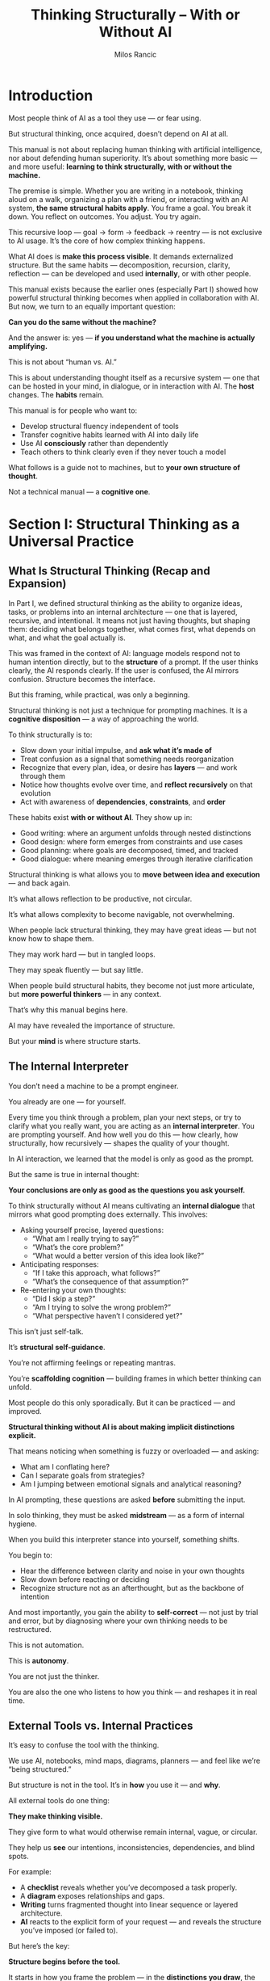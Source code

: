 #+TITLE: Thinking Structurally – With or Without AI
#+AUTHOR: Milos Rancic
#+OPTIONS: toc:nil
* Introduction
Most people think of AI as a tool they use — or fear using.  

But structural thinking, once acquired, doesn’t depend on AI at all.

This manual is not about replacing human thinking with artificial
intelligence, nor about defending human superiority. It’s about
something more basic — and more useful: *learning to think
structurally, with or without the machine.*

The premise is simple. Whether you are writing in a notebook, thinking
aloud on a walk, organizing a plan with a friend, or interacting with
an AI system, *the same structural habits apply*. You frame a
goal. You break it down. You reflect on outcomes. You adjust. You try
again.

This recursive loop — goal → form → feedback → reentry — is not
exclusive to AI usage. It’s the core of how complex thinking happens.

What AI does is *make this process visible*. It demands externalized
structure. But the same habits — decomposition, recursion, clarity,
reflection — can be developed and used *internally*, or with other
people.

This manual exists because the earlier ones (especially Part I) showed
how powerful structural thinking becomes when applied in collaboration
with AI. But now, we turn to an equally important question:

**Can you do the same without the machine?**

And the answer is: yes — *if you understand what the machine is
actually amplifying.*

This is not about “human vs. AI.”  

This is about understanding thought itself as a recursive system — one
that can be hosted in your mind, in dialogue, or in interaction with
AI. The *host* changes. The *habits* remain.

This manual is for people who want to:

- Develop structural fluency independent of tools
- Transfer cognitive habits learned with AI into daily life
- Use AI *consciously* rather than dependently
- Teach others to think clearly even if they never touch a model

What follows is a guide not to machines, but to *your own structure of
thought*.

Not a technical manual — a *cognitive one*.
* Section I: Structural Thinking as a Universal Practice
** What Is Structural Thinking (Recap and Expansion)
In Part I, we defined structural thinking as the ability to organize
ideas, tasks, or problems into an internal architecture — one that is
layered, recursive, and intentional. It means not just having
thoughts, but shaping them: deciding what belongs together, what comes
first, what depends on what, and what the goal actually is.

This was framed in the context of AI: language models respond not to
human intention directly, but to the *structure* of a prompt. If the
user thinks clearly, the AI responds clearly. If the user is confused,
the AI mirrors confusion. Structure becomes the interface.

But this framing, while practical, was only a beginning.

Structural thinking is not just a technique for prompting machines.  
It is a *cognitive disposition* — a way of approaching the world.

To think structurally is to:

- Slow down your initial impulse, and *ask what it’s made of*
- Treat confusion as a signal that something needs reorganization
- Recognize that every plan, idea, or desire has *layers* — and work through them
- Notice how thoughts evolve over time, and *reflect recursively* on that evolution
- Act with awareness of *dependencies*, *constraints*, and *order*

These habits exist *with or without AI*. They show up in:

- Good writing: where an argument unfolds through nested distinctions
- Good design: where form emerges from constraints and use cases
- Good planning: where goals are decomposed, timed, and tracked
- Good dialogue: where meaning emerges through iterative clarification

Structural thinking is what allows you to *move between idea and
execution* — and back again.

It’s what allows reflection to be productive, not circular.

It’s what allows complexity to become navigable, not overwhelming.

When people lack structural thinking, they may have great ideas — but
not know how to shape them.

They may work hard — but in tangled loops.  

They may speak fluently — but say little.

When people build structural habits, they become not just more
articulate, but *more powerful thinkers* — in any context.

That’s why this manual begins here.  

AI may have revealed the importance of structure.  

But your *mind* is where structure starts.
** The Internal Interpreter
You don’t need a machine to be a prompt engineer.  

You already are one — for yourself.

Every time you think through a problem, plan your next steps, or try
to clarify what you really want, you are acting as an *internal
interpreter*. You are prompting yourself. And how well you do this —
how clearly, how structurally, how recursively — shapes the quality of
your thought.

In AI interaction, we learned that the model is only as good as the prompt.  

But the same is true in internal thought:  

**Your conclusions are only as good as the questions you ask yourself.**

To think structurally without AI means cultivating an *internal
dialogue* that mirrors what good prompting does externally. This
involves:

- Asking yourself precise, layered questions:  
  - “What am I really trying to say?”  
  - “What’s the core problem?”  
  - “What would a better version of this idea look like?”

- Anticipating responses:  
  - “If I take this approach, what follows?”  
  - “What’s the consequence of that assumption?”

- Re-entering your own thoughts:  
  - “Did I skip a step?”  
  - “Am I trying to solve the wrong problem?”  
  - “What perspective haven’t I considered yet?”

This isn’t just self-talk.  

It’s *structural self-guidance*.  

You’re not affirming feelings or repeating mantras.  

You’re *scaffolding cognition* — building frames in which better thinking can unfold.

Most people do this only sporadically. But it can be practiced — and improved.

**Structural thinking without AI is about making implicit distinctions
explicit.**

That means noticing when something is fuzzy or overloaded — and asking:  
- What am I conflating here?  
- Can I separate goals from strategies?  
- Am I jumping between emotional signals and analytical reasoning?

In AI prompting, these questions are asked *before* submitting the input.  

In solo thinking, they must be asked *midstream* — as a form of
internal hygiene.

When you build this interpreter stance into yourself, something shifts.

You begin to:
- Hear the difference between clarity and noise in your own thoughts
- Slow down before reacting or deciding
- Recognize structure not as an afterthought, but as the backbone of intention

And most importantly, you gain the ability to *self-correct* — not
just by trial and error, but by diagnosing where your own thinking
needs to be restructured.

This is not automation.  

This is *autonomy*.

You are not just the thinker.  

You are also the one who listens to how you think — and reshapes it in
real time.
** External Tools vs. Internal Practices
It’s easy to confuse the tool with the thinking.  

We use AI, notebooks, mind maps, diagrams, planners — and feel like
we’re “being structured.”

But structure is not in the tool. It’s in *how* you use it — and *why*.

All external tools do one thing:  

**They make thinking visible.**  

They give form to what would otherwise remain internal, vague, or circular.  

They help us *see* our intentions, inconsistencies, dependencies, and blind spots.

For example:
- A **checklist** reveals whether you’ve decomposed a task properly.
- A **diagram** exposes relationships and gaps.
- **Writing** turns fragmented thought into linear sequence or layered architecture.
- **AI** reacts to the explicit form of your request — and reveals the
  structure you’ve imposed (or failed to).

But here’s the key:

**Structure begins before the tool.**  

It starts in how you frame the problem — in the *distinctions you
draw*, the *questions you ask*, and the *path you imagine*.

If you write a vague prompt, you get vague AI output.  

If you sketch a confused diagram, the confusion stays.  

If you start a checklist without knowing what success looks like, it won’t help.

In other words, tools cannot fix unstructured thinking.  

They *amplify* whatever you bring.

That’s why structural thinking is an *internal practice first*. It means:

- Learning to pause before acting — and ask what the structure *should
  be*
- Becoming aware of your own default patterns: Do you tend to skip
  steps? Collapse distinctions? Overcomplicate?
- Developing habits of framing, sequencing, and layering — even when
  no tool is present

This is especially important when working without AI.

When there’s no model to respond, reflect, or push back, your *inner
structure* becomes your only scaffold. The framing has to come from
you.

So: use tools. But don’t depend on them.  

See them as mirrors — not as minds.

The real structure is in how you think *before* you externalize.

If you want to think better — start there.
* Section II: Mirrored Practices – With and Without AI
** The Structural Loop: Request → Response → Reflection → Re-entry
Whether you’re working with an AI assistant or thinking alone,
structural thought follows a pattern — a recursive cycle:

**Request → Response → Reflection → Re-entry**

This is the *structural loop*. It’s how complex thought develops over time.

With AI, this loop is visible:
- You type a prompt (*request*)
- The model replies (*response*)
- You assess what’s missing, wrong, or promising (*reflection*)
- You rewrite, narrow, or shift the focus (*re-entry*)

The loop continues until you converge on clarity, insight, or resolution.

But here’s the deeper point:  
**You can enact the same loop without AI.**  
It simply requires *internalizing* the structure.

Here’s how:
*** Request (Framing the Thought)
- What is the real question I need to ask?
- What am I trying to understand, decide, or explore?
- What’s the first breakdown of the problem?

This could be a sentence in a notebook, or even a silent prompt to yourself.
*** Response (Generating Thought)
- Write or say your initial answer
- Allow the idea to unfold, without perfecting it yet
- Let the thought *surface*, even if it’s partial

Don’t wait for perfect structure — this is exploratory output.
*** Reflection (Meta-Processing)
- What’s missing here?
- Did I answer my own question?
- What assumptions am I making?
- What part feels vague or rushed?

You can highlight, annotate, or just pause and think: “What am I really doing here?”
*** Re-entry (Refinement)
- Ask a new or refined question
- Shift your angle of approach
- Zoom in on a sub-part
- Test a contradiction or alternative

This cycle can repeat — sometimes quickly, sometimes over days.
*** Tools for Practicing the Loop Without AI
- **Journaling**  
  Write a question to yourself each morning. Answer it.  
  Return the next day and comment on your answer. Ask a better version.

- **Outlining**  
  Start with a rough structure of a plan or idea. Then revisit it with one reflection question per item:  
  “Why is this here?” “What depends on it?” “Is there a simpler form?”

- **Peer Conversations**  
  Use a friend or colleague as a sounding board. Treat their questions as external reflections, and use your replies as re-entries.

- **Role-Switching**  
  Pretend you’re two people: a planner and a skeptic. Alternate roles.  
  The planner writes a plan; the skeptic critiques it. Then re-enter with synthesis.
*** Exercises
1. **Three-Pass Notebook**
   - Page 1: Write a big question you’re facing.
   - Page 2: Answer it in one sitting (no editing).
   - Page 3 (later that day or next morning): Reflect on your
     answer. What was solid? What was vague? What was missing?
2. **Self-Dialogue Stack**
   - Column 1: You ask a question.
   - Column 2: You answer it.
   - Column 3: You reflect on your answer.
   - Column 4: You revise or reframe the original question.
3. **Structure Walk**
   - Take a walk while thinking through a problem.
   - Narrate your own structural loop aloud or in your head.
   - Each block or stoplight: move to the next phase in the loop.

These are not hacks or journaling techniques.  

They are ways to *enact recursion internally*.  

You are becoming your own feedback loop.

With practice, the structural loop becomes a habit — a way of thinking
in *recursive motion*, even when no one — and no thing — is answering
you back.
** Prompting vs. Planning
When working with AI, we think in **prompts**.  

When working without AI, we think in **plans**.

At first glance, they seem different:
- A **prompt** is a question or command to a machine
- A **plan** is a structured approach to achieving a goal

But structurally, they follow the same logic.

With AI, the cycle looks like:

**prompt → output → refine**

Without AI, the cycle becomes:

**plan → act → reflect → adjust**

Both are built on the same principle:

**serializing thought into discrete, traceable actions**

Let’s break this down.
*** Prompting (With AI)
- You encode your intent into a specific input
- The model gives an output based on what was *explicitly stated*
- You then refine the prompt based on the outcome

This requires:
- Clarity in framing
- Awareness of scope
- Recursive refinement based on feedback
*** Planning (Without AI)
- You outline steps toward a goal
- You execute those steps
- You assess what worked and what didn’t
- You update the plan

This requires:
- Initial structuring
- Distinction between intention and execution
- Willingness to re-enter and reshape the structure

Both processes are:
- **Serial**: One step leads to the next — it’s not simultaneous
- **Reflective**: Each round feeds back into the next
- **Externalizing**: Whether as text, schedule, or map, you *externalize* intent
- **Recursive**: The whole improves by iterating the parts
*** Why This Matters
People often rely on AI because it forces this structure.  

But the same practice — serialize, reflect, revise — can be done
internally or with minimal scaffolding.

Good thinkers already do this when they:
- Break down tasks into to-do lists
- Draft and redraft an argument
- Pause during execution to adjust direction
- Compare outcome to intention and update their plan

In both prompting and planning, the central habit is:
**Don’t think in lumps. Think in moves.**

Each move (a sentence, a step, a line of code) becomes:
- Visible
- Reflectable
- Replaceable

This is the secret behind both prompting and planning:  
You don’t need to get it right the first time.  
You just need to make your thinking *traceable* — so it can be iterated.

Whether with a language model or a life decision, the logic is the same:

Make the structure explicit → observe what happens → adjust with intention.
** Debugging AI vs. Debugging Yourself
When working with AI, we quickly learn to *debug* our prompts.  

The model’s response might be too vague, too literal, contradictory,
or off-topic — and we know that usually means the *input was unclear
or understructured*.

But this isn’t just an AI-specific habit.  

**The same logic applies to thinking itself.**  

To think structurally without AI is to become skilled in **debugging
yourself**.

Let’s compare:
*** Debugging AI Responses
- You ask a question — but the answer is incoherent or shallow
- You realize your prompt combined too many parts, or skipped a needed distinction
- You revise: break it into parts, clarify the frame, sequence better

This teaches you to:
- Spot *vagueness* (lack of specificity)
- Spot *overload* (too many demands at once)
- Spot *contradiction* (mixed instructions or unclear goals)
*** Debugging Thought
Your mind does the same thing:
- You start to explain something — and it comes out muddled
- You try to plan — but feel overwhelmed or stuck
- You react emotionally — but aren’t sure why

The cause is often structural:
- An overloaded question: “How do I fix my life?” (Too broad)
- A missing distinction: “I want freedom… but also control.” (Ambiguous frame)
- An unconscious contradiction: “I want change… but without
  discomfort.” (Unrealistic demand)

To debug your thinking means:
- Catching signals of cognitive distortion or vagueness
- Stopping to ask: *What part of this is unclear? What am I really trying to do?*
- Revisiting the structure — not just the content

This is **cognitive debugging** — and it’s a *general skill*.  
It applies to:
- Writing
- Decision-making
- Emotional regulation
- Collaboration
- Learning

In each case, you:
1. Detect a mismatch between *intention* and *output*
2. Localize the point of failure
3. Adjust the structure, not just the surface
*** Exercises for Cognitive Debugging
- After any confusing conversation or failed task, write down:
  - What was I trying to do?
  - What happened instead?
  - What structure (or lack thereof) led to that gap?

- During writing or journaling, highlight any sentence you wouldn’t be
  able to defend if asked “What do you mean?” — and revise.

- When facing overwhelm, pause and list *distinct subproblems* — then rank them.
*** One Final Tip
AI makes debugging visible because it always gives an *externalized response*.  

But your own thoughts produce *internal feedback* all the time:
confusion, hesitation, emotional friction.

Treat those signals not as blocks, but as *cues to debug the
structure*.

Every moment of mental fog is a debugging opportunity.  

And every improved internal structure is a step toward clearer thought
— with or without the machine.
** Recursive Thinking in Both Modes
Recursion is at the heart of structural thinking.

It means looping back through your own thought — not just repeating,
but reprocessing:

**Each pass reorganizes the structure based on what was learned before.**

AI makes this recursion visible:
- You prompt → get output → reflect → re-prompt  
- With each loop, the structure becomes more refined
- The conversation becomes layered: the fifth prompt “knows” what the
  first one didn’t

But AI is not the source of recursion.  

It merely *hosts* it.

**Recursive thinking is a cognitive capacity — not a machine feature.**  

You can think recursively:
- In a journal
- On a walk
- During dialogue
- In solitude

You don’t need a model to reflect on your own output.  

You only need the habit of *meta-questioning* — asking yourself not
just “What do I think?” but “How did I get here?” and “What does this
say about the frame I’m using?”
*** How to Reflect Recursively Without AI
1. **In Writing**
   - After writing a page, reread and annotate:  
     “What’s my real point here?”  
     “What did I assume?”  
     “What’s a better version of this?”
   - Write a second draft *in response to yourself*, as if replying to
     another person.
2. **In Solitude**
   - Pause mid-thought and ask:  
     “Is this still my actual goal?”  
     “Am I solving the problem I set out to solve?”
     “What would an outside observer notice here?”
3. **In Dialogue**
   - Reflect not only on the content of conversation, but how the structure unfolded:  
     “Did we go in circles?”  
     “What assumptions never got challenged?”  
     “What are we both avoiding?”
4. **In Planning**
   - After finishing a plan or decision, write a meta-level note:  
     “What is the structure of my decision here?”  
     “What principle or logic am I actually using?”
*** Key Meta-Questions for Recursive Thinking
These apply *in both modes* — with AI or alone:

- “What am I missing?”
- “What have I been assuming without testing?”
- “Where is the real leverage point here?”
- “If I revisit this tomorrow, what will I see differently?”
- “What do I not want to look at?”
- “What was the real question behind my initial question?”
- “Is this still my real goal?”

Recursive thinking is what prevents drift.  

It’s what allows complexity to become layered rather than chaotic.  

It’s what separates *activity* from *insightful iteration*.
*** Final Note
Without recursion, structure becomes brittle.  

With it, structure *breathes* — evolving as your understanding deepens.

Whether through machine interaction or internal reflection, the habit is the same:

**Return. Reframe. Rebuild.**  

And in that process, become not just the thinker — but the architect
of your own thought.
* Section III: Practicing Structure Without the Machine
** Techniques of Solo Structural Thinking
Thinking structurally doesn’t require a model — but it does require *techniques*.  

The goal is not to simulate AI, but to simulate the *recursive loop*
that AI makes visible.

You can think structurally on your own — if you know how to:
- Externalize your thoughts
- Re-enter them
- Layer them
- Reflect on them from multiple angles

Here are the core techniques for **solo structural thinking**:
*** Thinking in Lists, Layers, and Outlines
- Lists :: Use lists to decompose problems:  
  - “What are the five causes?”  
  - “What are the constraints?”  
  - “What are the options?”  
  - A flat list forces you to *name distinctions* and avoid vague generalities.

- Layers :: Add depth to a list by asking for each item:  
  - Why does this matter?  
  - What depends on this?  
  - What’s a subcomponent?

  Layers help you see hierarchy, causality, and nested logic.

- Outlines :: Use hierarchical structure (like Org Mode or nested bullets) to serialize thought:  
  - 1. Main idea  
    - 1.1 Subpoint  
      - 1.1.1 Evidence  
      - 1.1.2 Exception  
  - This helps you *move between abstraction levels* fluently.
*** Using Different Perspectives or Timeframes
- **Perspective Shift**
  - Ask: “What would I think if I were...?”
    - A critic?
    - A beginner?
    - My future self?
    - A close friend?
  - This re-enters the structure from outside — exposing assumptions and blind spots.
- **Time-Based Recursion**
  - Return to the same problem tomorrow, with a fresh prompt to yourself.
  - Log: “What has changed in my thinking?”
  - Use spacing to trigger re-evaluation.

This simulates the re-entry loops that happen in long AI conversations.
*** Using Paper or Plain Text to Simulate Prompt–Response Cycles
- **Two-Column Dialogue**
  - Left column: questions or assertions
  - Right column: replies, clarifications, challenges
  - You can simulate an inner conversation or even adopt distinct voices.
- **Prompt Yourself**
  - Write a question at the top of a page (e.g., “What’s the real
    reason I’m avoiding this project?”)
  - Answer without censoring
  - Then write a follow-up: “Is that the whole story?”
  - Repeat three to five times
- **Recursive Plaintext Journaling**
  - Write once, pause, then write a *reply* to yourself
  - Use delimiters (e.g., `>>>`, `---`, `<<<`) to separate entries and responses
  - Over time, you’ll see your structure *evolve across entries*

These are not tricks — they are *manual versions of recursive interaction*.  

You are teaching your mind to *hold structure over time*.
*** Summary
Solo structural thinking becomes easier when you:
- Think in visible, traceable forms (lists, outlines)
- Switch lenses to force re-entry
- Use minimal tools to create a visible loop (e.g., plain text, paper)

The technique is simple. The discipline is hard.

But once trained, the mind starts to *think in structure by default* —  
and you no longer need a model to organize complexity.

You’ve become one.
** Internal Dialogue as Structural Tool
We often think of “talking to yourself” as a quirk — or even a flaw.  

But in structural thinking, internal dialogue is not a bug.  

It’s a **core tool**.

When done intentionally, internal dialogue becomes a method of:
- Surfacing assumptions
- Testing ideas from multiple angles
- Simulating feedback when none is available

It turns thought into **recursive interaction** — just like prompting does.

Here are key ways to use internal dialogue as a structural tool:
*** Rehearsed Argument
- Imagine you are presenting your idea to someone skeptical
- Anticipate their objections — and answer them
- Then question your own answers

This not only sharpens clarity — it **reveals the limits of your current framing**

Example:
- “I think this plan will work.”
- “Why wouldn’t it?”
- “Maybe I’m underestimating X.”
- “So what would I need to test first?”

This is not rumination — it’s **structured recursion**.
*** Devil’s Advocate Mode
- Take the opposite stance of your current belief — and argue it sincerely
- Ask: “If I had to prove myself wrong, what would I point to?”

This reveals blind spots, contradiction, and hidden structure.

Example:
- “This strategy is efficient.”
- “What if it’s actually wasteful?”
- “Where is the real cost hiding?”
*** Persona-Based Perspective Shift
- Switch voices:
  - A cautious planner
  - A bold risk-taker
  - A values-driven idealist
  - A results-only pragmatist

Each voice re-structures the same material differently.  

You can create a dialogue:  

“Planner says A → Idealist counters → Pragmatist synthesizes”

It’s like internal role-play — for better cognition.
*** Journaling as Recursive Scaffolding
- Don’t just journal feelings or events
- Write in *dialogue form*
  - Q: “What am I trying to solve?”
  - A: “I think the main issue is time.”
  - Q: “Or is it actually motivation?”
  - A: “Good point — I may be disguising avoidance as busyness.”

Each entry becomes a *structural move* — not just a reflection
*** Talking to Yourself as Deliberate Method
- Speak aloud during problem-solving :: “Okay, first I need to check
  X… but if that fails, then Y… wait, what’s my assumption here?”
- Don’t censor it — *shape* it.

This isn’t a sign of fragmentation.  

It’s a practice of **layered engagement**.

By externalizing thought through voice or text, you:
- Slow down impulsive logic
- Hear contradiction
- Make re-entry possible
*** Final Note
In the absence of external feedback, your own voice must split —  

into examiner, respondent, challenger, and synthesizer.

That’s not confusion.  

That’s **internal scaffolding for recursive thought**.

And over time, it becomes second nature:  

You no longer just *think*.  

You *converse with your own structure* — and become your own best interlocutor.
** Visual and Spatial Structuring
Not all structure is linear.  

Some thoughts refuse to unfold in neat sequences — they sprawl,
connect, nest, and loop.

That’s where **visual and spatial structuring** becomes essential.

These methods make **relationships, dependencies, and groupings**
visible — not through prose, but through **layout**.

They allow you to:
- See the whole at once
- Notice emergent patterns
- Physically move parts around
- Invite insight through *spatial recursion*

Here are key techniques and principles:
*** Mind Maps
- Start with a central node (concept, question, problem)
- Radiate branches outward for categories, examples, sub-parts
- Use color or shape to differentiate types of content

Mind maps are best for:
- Divergent thinking
- Early-stage exploration
- Revealing unexpected associations
*** Diagrams and Graphs
- Use boxes for elements, arrows for relationships
- Capture flow (processes), hierarchy (structures), or cause/effect (influences)

Examples:
- A feedback loop diagram for a project or habit
- A flowchart of a decision process
- A dependency map for a writing outline

Diagrams show not just *what* exists, but *how* parts interact.
*** Sticky Notes or Card Sorting
- Write each idea or task on a separate note or card
- Lay them out on a surface: desk, wall, floor
- Rearrange freely — observe emergent clusters, sequences, or gaps

This method enables:
- Nonlinear structuring
- Physical intuition
- Rapid prototyping of conceptual models

It also lets you treat **movement** as a form of thinking.
*** Emacs Buffers, Digital Canvases, and Desktop Layouts
- Use Emacs buffers as mental rooms:
  - One for scratchpad notes
  - One for structure
  - One for raw ideas
- Use org mode folding and narrowing to move between levels
- Treat screen space as *spatial memory*: position = function

In a digital context, structuring your files, windows, and folders
intentionally becomes a **cognitive architecture**.
*** Principles of Spatial Structuring
- Distance = Independence :: Ideas that are far apart should not
  depend on each other.
- Proximity = Association :: If two elements are close, they suggest a
  link.
- Verticality = Hierarchy :: Top implies higher-order; bottom implies
  support or detail.
- Loops = Feedback :: When you circle back, show it visibly. A return
  arrow is worth ten lines of prose.
*** Final Thought
The mind is not just verbal — it’s spatial.

If you find yourself stuck in words, shift to space:
- Lay it out
- Move it around
- *See* the thought before you finish it

Structure is not always something you *write*.  

Sometimes, it’s something you *build in space* — with paper, walls, windows, buffers.

And once you build it, you can walk through it again.  

That’s where deeper structure lives.
** Timing and Rhythm
Structural thinking isn’t just *what* you think — it’s also *when* and
*how often* you think.

In other words, **structure has rhythm**.

Trying to force clarity in one sitting often leads to false
conclusions or mental exhaustion.

The best structural insights often come from **repetition, spacing,
and timed re-entry** — not brute effort.

This section explores how to work *with* cognitive timing rather than
against it.
*** Structural Thinking Is Not Constant
Your ability to:
- Make distinctions
- Hold multiple layers
- Reflect recursively

...rises and falls throughout the day.

Just like physical exertion, **structural work needs recovery**.

Trying to “think hard” without spacing often leads to:
- Confused logic
- Shallow structure
- False closure
*** Repetition as Clarification
Repeating the same idea at intervals — with fresh framing each time — exposes:
- Contradictions
- Overlooked assumptions
- Latent structure

This is not redundancy.  
It’s **recursive deepening**.

Examples:
- Rewriting the same outline each morning for a week
- Asking the same question with slight variations: “What am I trying
  to do?” → “What’s the deeper goal?” → “What would make me stop doing
  this?”

Each iteration is a new structural pass.
*** Spacing as Structural Tool
Time away from a problem often does more than time inside it.

**Spacing = letting structure reorganize subconsciously.**

Practices:
- Sleep on it before finalizing a model or plan
- Work in 90-minute blocks with deliberate full breaks
- Alternate modes: move from outlining to walking to re-entry

Spacing works because it breaks the illusion of linear progress — and
allows **emergent order** to rise.
*** Timed Re-entry
Don’t just reflect randomly. *Schedule your return.*

Examples:
- “I’ll reread this journal entry in two days”
- “Each Monday I’ll revisit my structure for this chapter”
- “At the end of each workday, I’ll do a 5-minute structural check-in:
  What worked? What needs to shift?”

Timed re-entry:
- Stabilizes loops
- Prevents drift
- Makes recursion habitual

It turns *reflection* into a **system**.
*** Final Principle: Structure Breathes
Think of structure like a lung:
- **Inhale**: Frame, write, design, distinguish
- **Hold**: Let it rest, unfocus, forget slightly
- **Exhale**: Return, reassess, rebuild from a new angle

Without rhythm, there is no music — only noise.

Without timing, there is no structure — only strain.

To think structurally is not just to build.  

It is to **breathe through your own loops** — and to know when to step
back so that the shape can reveal itself.
* Section IV: Bridging the Gap – Teaching Both Modes
** Helping Others Build Structural Habits Without AI
Not everyone wants to — or should — start with AI.  

But *everyone* can benefit from the structural habits that AI makes
visible.

Teaching structural thinking doesn’t require technology.  

In fact, the best way to help someone build structural habits is to
**start without the tools**.

This section offers methods for guiding others — students, peers,
colleagues — into structural thinking *without invoking AI*.
*** Structure Before Tools
The most common error: reaching for a tool (app, assistant, template)
before understanding *how* to think structurally.

Instead, teach:
- **Distinction-making**: “What are the parts of this?” “What are we
  *not* talking about?”
- **Sequencing**: “What’s the first thing that has to happen?” “What
  depends on what?”
- **Reflection**: “Did what we just did match our intention?”

These habits can be taught through dialogue — not devices.
*** Use Checklists
Checklists force serial, visible structure.  

They are simple and powerful:

- “What’s the question?”
- “What do we know?”
- “What do we need to know?”
- “What are three plausible actions?”
- “What’s the next step?”

Give learners templated checklists early — then teach them how to
**customize their own**.
*** Roleplay and Perspective-Taking
Have them take on roles:
- The planner: “What’s the structure here?”
- The skeptic: “What’s missing or contradictory?”
- The simplifier: “Can you say it in one sentence?”
- The reframer: “What’s another way to see this?”

This helps externalize inner dialogue and simulate recursion — without
needing a machine.

You can even assign these roles in group work.
*** Scaffolding Questions
Don’t offer answers — offer **questions that guide the construction of structure**.

Examples:
- “If this were a process, what are the steps?”
- “What’s the goal — and what’s just a tactic?”
- “What would change if we reversed the order?”
- “If you had to explain this to a 12-year-old, what would you say first?”

Scaffolding is not leading. It’s **pointing to the shape of thought**.
*** Teach Structural Feedback
Train learners to give feedback like:
- “This feels like two ideas mixed together”
- “You jumped from step 1 to step 4”
- “You defined a term *after* using it”
- “This example contradicts your main point”

That’s **structural listening** — not just content-based critique.
*** Final Advice
If AI vanished tomorrow, structural thinking would remain essential.  

And if AI becomes universal, structural thinking will be even more
essential — because only those who *pre-structure* their thought will
use it well.

So teach the habits first:
- Serial thought
- Layered reasoning
- Recursive reflection
- Distinction and framing

Then — only then — introduce the tools.

Because structure is not a feature of software.  

It’s a **discipline of mind** — and one we can teach each other, one loop at a time.
** Integrating AI Thoughtfully, Not Dependently
AI is powerful — but it is not a substitute for thinking.  

It is a **mirror, model, and magnifier** — not a mind.

To use AI well is to *integrate* it into your structural practice —
Not to outsource structure itself.

This section explains how to:
- Know when to reach for AI
- Use it deliberately, not compulsively
- Transfer its structural habits into yourself and others
*** When to Reach for AI — and When Not To
Use AI when:
- You need to **model structure** quickly (outline, checklist, typology)
- You want to **test an idea** against an external processor
- You’re stuck and need **framing prompts**
- You want to **reflect back** a train of thought

Don’t use AI when:
- You haven’t clarified your own goals or questions
- You’re avoiding the emotional discomfort of confusion
- You’re cycling in search of perfect answers instead of making decisions
- You’re losing track of your *own framing*

The rule of thumb:

**Use AI to support structure — not to replace initiation.**
*** Model Structure, Then Turn It Off
AI is excellent at showing you:
- How distinctions unfold
- What recursive reflection looks like
- How a prompt-response cycle evolves into depth

But once you’ve seen the pattern — **turn it off**.

Then:
- Try to reproduce the same structural move in your journal
- Teach the same structure to someone else
- Re-enter the loop manually

This builds *internalization*, not dependence.

The best use of AI is as a **scaffolding system** — but scaffolding
must be removed to test the strength of the building.
*** Helping Others Transfer Habits
When someone gets used to prompting, help them shift to:
- Self-prompting: “What would I ask if this were a GPT chat?”
- Self-debugging: “Why was that answer unhelpful — what was wrong with the input?”
- Self-recursion: “What’s the loop I’m in right now?”

Encourage them to:
- Work out loud
- Reflect on process
- Compare machine output to their own

You’re helping them **build an inner assistant** — one shaped by the outer one, but not reliant on it.
*** Signs of Dependency vs. Integration
**Dependency**:
- Prompting without framing
- Chasing perfect answers
- Passive acceptance of outputs
- Using AI as a substitute for reflection

**Integration**:
- Prompting after self-questioning
- Using outputs as scaffolds, not conclusions
- Switching between modes (AI ↔ self)
- Debugging the assistant based on *your* thinking structure

The difference is whether **you remain the driver** — or just the passenger.
*** Final Note
The goal is not to avoid AI — but to use it as a tool of recursive empowerment.

Let it shape your habits.  

Then test those habits alone.  

Then teach others to do the same.

That is thoughtful integration.  

And it ensures that **the machine deepens your thought**, without becoming its origin.
** Use Cases: Human-Only Structural Scaffolds
AI can help you structure thought — but *you already know how to do it*.

In fact, some of the most powerful structural thinking happens without
machines — especially when urgency, emotion, or nuance demand full
human presence.

This section shows how to apply **human-only structural scaffolds** in
four real-world use cases.
*** Planning a Complex Project
AI can generate templates — but deep planning requires:
- Contextual judgment
- Resource negotiation
- Emotional alignment

**Human-only scaffold**:
- Start with a goal → break into milestones
- For each milestone, ask:
  - “What depends on this?”
  - “What would failure look like?”
  - “Who is involved?”
- Use a visible board (paper, wall, org buffer) to track dependencies

Add recursive checkpoints:
- Weekly: “Is this still the right structure?”
- Mid-phase: “What did we miss?”

This creates a **live structural system** — with timing and re-entry built in.
*** Writing an Essay
AI can generate outlines — but it can’t find *your* thread.

**Human-only scaffold**:
- Free-write the core idea: “What am I trying to say?”
- Break it into parts:
  - Premises
  - Tensions
  - Supporting evidence
  - Counterarguments
- Draft *structural sentences* first (e.g., “This essay argues that…”)

Use recursive technique:
- Write → print → mark structure with pen
- Ask: “Does this section *support the main argument*, or just fill space?”
- Cut, reorder, rebuild

Structure becomes visible not in one pass — but in loops.
*** Navigating a Personal Crisis
When emotion surges, AI can’t feel your body — but structure can *anchor* you.

**Human-only scaffold**:
- Three-column journaling:
  1. What happened
  2. What I felt
  3. What this might mean

- Then:
  - Identify repeating patterns
  - Ask: “What is the *structural shape* of this crisis?”
    - Avoidance loop?
    - Broken feedback?
    - Misaligned commitments?

Crisis often scrambles identity.  

Structure helps you reconstruct it — gently, recursively, in time.
*** Designing a System, Policy, or Practice
AI can suggest models — but sustainable design needs **relational
judgment** and **cultural fluency**.

**Human-only scaffold**:
- Clarify purpose: “What does this system exist to do?”
- Identify actors and constraints
- Map flows (material, information, authority)
- Run small *role-based simulations* with real people

Then recursively:
- Ask what breaks
- Ask who is excluded
- Ask what assumptions are being preserved

This moves from diagram to **lived structure** — from theory to practice.
*** Final Note
AI is helpful.  

But structure is human.  

And your mind — supported by tools like writing, dialogue, walking,
drawing — already contains the capacity to:
- Distinguish
- Frame
- Reflect
- Re-enter

Use it.

And teach others that structural thinking doesn’t begin with tools.  

It begins with attention — and it loops forward from there.
* Section V: Structural Thinking as a Lifelong Skill
** No Tools Are Permanent — But Structure Endures
Every tool — from the stylus to the spreadsheet to the AI assistant — is temporary.  

Interfaces evolve. Platforms vanish.  

What lasts is **how we think**.

This is the final truth of structural thinking: **It survives its tools.**

*** Tools Change
- Handwriting gave way to typing, then dictation
- Blackboards became whiteboards, then Miro boards
- Outlining moved from notebooks to digital mind maps to prompt-chains

Each tool shaped the form — but not the logic beneath it.
*** Structural Habits Remain Valuable
No matter the medium, the core habits stay constant:
- Making clear distinctions
- Layering thought recursively
- Separating frame from content
- Identifying dependencies, loops, leverage points
- Revisiting structure over time

These are **mental muscles** — not platform features.

They adapt.
*** Structure Enables Tool-Translation
If you know how to think structurally, you can:
- Move a mind map into an outline
- Translate a whiteboard into a journal entry
- Turn a conversation into a checklist
- Rebuild an org-mode buffer from a prompt log
- Extract the schema from a collapsed app

**Structure is what survives migration.**  

It is the continuity beneath interface change.
*** The Goal Is Not Mastery of Tools — But Portability of Thought
Don’t aim to master this tool or that platform.  

Aim to develop thoughts that can:
- Travel
- Evolve
- Be re-expressed

When structure is deep, its *surface form* becomes flexible.  

This is how thinkers survive generations of media — and systems.
*** Final Reflection
The tools you use today may be gone tomorrow.  

But the habits you build — to think clearly, to layer insight, to
recurse meaningfully — will remain.

That is why we practice structural thinking:

Because **structure endures**.

It is the only tool that never breaks.
** Cultivating Inner Clarity in a Noisy World
We live in a world of constant signals:  
- Notifications  
- Algorithms  
- Performances of urgency  
- Information designed to provoke, not inform  

In this landscape, clarity is not a given — it’s a **discipline**.

Structural thinking is more than a method.  

It is a **form of inner clarity** — a way to maintain *coherence* in a
noisy world.
*** Why Structure Protects
Overload happens when:
- Too many inputs arrive too quickly
- No distinctions are made between noise and signal
- You lose track of *your own framing*

Structure defends against this by:
- Slowing down thought
- Forcing prioritization
- Creating cognitive filters: “Does this fit into any known distinction?”

In a world of persuasive manipulation — from advertising to
AI-generated spam — structure acts as an **immune system for
thought**.
*** Drift Is a Structural Problem
We often drift not because we are lazy — but because we lack:
- Framing
- Anchoring
- Feedback loops

Structural thinking anchors you:
- To your purpose
- To your commitments
- To recursive check-ins with yourself

It gives form to attention — and shape to agency.
*** Clarity Is a Muscle
You don’t gain clarity once.  

You **train for it**:

- By writing your thoughts until they make sense
- By structuring your day, your arguments, your reflections
- By noticing when you feel vague — and asking *why*

Every act of structural thinking — even small — is **cognitive resistance training**.

Over time, you begin to:
- Recognize manipulation faster
- Recover from confusion quicker
- Enter recursive loops instead of spirals
*** Not Just for AI — But for Life
This book is about thinking with and without AI.  

But the real lesson is deeper:

**Structure is clarity.**  

Clarity is strength.  

And strength is needed — not just in digital interfaces —  

but in relationships, decisions, crises, and meaning-making.
*** Final Thought
You don’t have to be loud to be clear.  

You don’t have to be certain to be structured.  

But in a world that amplifies confusion, **your own structure is your refuge**.

It is how you remember who you are.  

It is how you move with purpose.

And it is how you remain *your own system* — even when everything
around you is trying to program your frame.
** Becoming the Interpreter for Yourself
At the end of it all — the tools, the prompts, the diagrams, the loops
— one task remains:

**You must become your own interpreter.**

This is not the loud, heroic kind of mastery.  

It is quiet, recursive, and lifelong.

You are the one who:
- Frames your questions
- Notices your loops
- Repairs your contradictions
- Chooses when to go deeper, and when to stop

You are not just a thinker.  

You are the **interpreter of your own structural process**.
*** You Don’t Just Teach Others — You Teach Yourself
Even when guiding others, the deeper work is always internal:

- Each checklist you teach — you must revisit yourself  
- Each framing you offer — you must keep testing  
- Each reflection you prompt — you must return to

The mature structural thinker isn’t just a teacher.  

They are a **builder of ongoing self-scaffolding**.
*** Structural Fluency = Quiet Autonomy
To be fluent in structure is not to have answers.  

It is to *remain oriented*:

- When things get messy  
- When certainty collapses  
- When new tools disorient you  
- When language falters under complexity  

You don’t panic — you loop.  

You don’t freeze — you reflect.  

You don’t obey — you reframe.

This is **inner autonomy**:

Not independence from others, but *coherence within your own recursive thought*.
*** Becoming Interpreter = Becoming Recursive Being
Language made us human.  

Recursion made us structural.

To interpret yourself structurally is:
- To layer reflection  
- To hold contradictions in process  
- To know that confusion is a phase, not a flaw  
- To build clarity *without clinging to finality*
*** Final Reflection
This manual is not a method.  

It is a mirror for your ongoing scaffolding.

There is no arrival — only better loops.  

No perfect tool — only better transfers of structure into life.

In a world where everyone wants to be guided, be the one who
**interprets structure for yourself**.

That’s not control.  

That’s clarity.  

And that’s enough.
* Appendices
** A. Exercises for Human-Only Structural Thinking
These exercises are designed to strengthen your **structural fluency without AI**.  

No tools needed — just a notebook, a text editor, or your own inner voice.

Use them as warm-ups, check-ins, or long-form reflections.  

Each one trains a specific structural habit.
*** The Recursive Journal
Write for 10–15 minutes answering the question:
- “What am I really trying to do right now?”

Then write again, but from a level up:
- “What do I think *that answer* is missing?”

Repeat for three layers.

Purpose: Practice self-recursion and reflective depth.
*** The Structural Snapshot
Pick a current challenge — work, relationship, idea.  

Then sketch its structure:

- What are the parts?
- What are the dependencies?
- What’s the feedback loop?
- Where’s the breakdown?

Use plain lists, a diagram, or a sentence-per-layer.

Purpose: Learn to see the system inside the situation.
*** Role-Based Reframing
Choose a topic or decision.  

Then write three perspectives:

- As a planner  
- As a skeptic  
- As someone emotionally involved  

Ask each: “What matters most here?”  

Then reflect on what changed across roles.

Purpose: Train perspective-shifting as a recursive method.
*** Timed Re-entry
Pick a small problem.  

Write down your plan or insight.  

Then set a timer to revisit it:

- 10 minutes later  
- The next day  
- One week later  

Each time, reflect:
- “What still makes sense?”
- “What needs adjusting?”
- “What was missing?”

Purpose: Develop the habit of scheduled structural re-entry.
*** Structural Debugging
After making a decision or presenting an idea, ask:

- “Where was I vague?”
- “Did I skip a layer?”
- “Did I frame before acting?”
- “Was my goal clear?”

Write the answers honestly.  

If unclear, go back and reconstruct your thought process step by step.

Purpose: Practice identifying and repairing structural flaws.
*** Dialogue With Yourself
Write a back-and-forth script — like a conversation:

- You: “I think I need to change jobs.”  
- Voice A: “What’s not working?”  
- Voice B: “What are you afraid of?”  
- You: “Maybe I’m just bored.”  
- A: “Or maybe you're growing.”

Continue for 15 lines.

Purpose: Strengthen your internal interpreter through self-dialogue.
*** No-Tool Project Planning
Choose a real project (e.g., writing, organizing, trip planning).  

Using only paper or plain text:

- Break it into phases
- Assign goals and blockers
- Write one paragraph per phase describing structure

No templates. No apps. Just you and your distinctions.

Purpose: Reclaim planning as a structural skill, not an interface feature.
*** Final Note  
Use these exercises regularly or intuitively.

What matters is not completion, but **structural effort** — the act of
looping, framing, distinguishing, and refining.

This is your gym for inner clarity.  

Practice here — and the rest of life becomes easier to structure.
** B. Comparative Table: Structural Moves With and Without AI
This table summarizes how key structural thinking practices translate between  

**AI-assisted** and **human-only** modes.  

The purpose is not to choose one — but to become fluent in both.

| Structural Move          | With AI                                       | Without AI                                          |
|--------------------------+-----------------------------------------------+-----------------------------------------------------|
| Framing                  | Prompt the assistant with context and intent  | Ask yourself: “What am I actually trying to do?”    |
| Distinction-Making       | Ask AI to list or contrast categories         | Create lists, diagrams, or pros/cons manually       |
| Recursion                | Iterate prompts and refine responses          | Write → reflect → rewrite → reframe                 |
| Debugging Thought        | Spot vague or incoherent AI output            | Track confusion and trace it to unclear assumptions |
| Re-entry                 | Revisit earlier chats and refine threads      | Schedule check-ins with your own notes or journal   |
| Perspective-Shifting     | Ask AI to simulate different personas         | Role-play or write from different internal voices   |
| Structuring Output       | Ask for outline/checklist/typology generation | Write outlines or checklists yourself               |
| Clarifying Goals         | Ask: “What is the real objective here?”       | Write and re-write your purpose until clear         |
| Timing and Rhythm        | Use chat history and timestamps to loop back  | Use spaced journaling or manual re-entry intervals  |
| Learning from Feedback   | Critique AI’s reply and iterate               | Reflect on your own process or get peer feedback    |
| Transfer Across Contexts | Reuse prompt patterns in different tasks      | Adapt structural moves between life domains         |
| Inner Dialogue           | Co-pilot thoughts with the assistant          | Talk to yourself — in writing or thought loops      |

*** Final Thought
Whether you have an assistant or not, **structure travels with you**.  

The core moves — framing, recursion, debugging, re-entry — are human skills first.

Let the table guide your shift between modes.  

You don’t need tools to think clearly —  

just the habits of structure, wherever you are.
** C. Sample Journaling Structures as Prompt Analogs
Even without AI, you can think *as if* you were prompting — by
designing journal structures that simulate the same recursive,
intentional logic.

Each of the following journal templates mirrors a type of AI prompt
pattern — but supports **solo structural thinking**.

*** The Recursive Clarifier
**Goal**: Refine a vague idea by restating it from multiple angles

Journal Template:
- What do I think I’m trying to say?
- Why is that important to me?
- What might I be assuming?
- What would someone else misunderstand here?
- Can I say it more clearly now?

Analogy: Recursive prompt refinement
*** The Structural Snapshot
**Goal**: Understand a situation as a system

Journal Template:
- What’s happening?
- Who/what are the actors or elements?
- What are the visible patterns?
- What are the feedback loops?
- Where is the leverage point or fault line?

Analogy: Structural diagram generation
*** The Goal Debugger
**Goal**: Surface and refine your real objective

Journal Template:
- What do I think I want?
- What would success actually look like?
- What’s the emotional motivation behind that?
- What would I still want if this outcome failed?
- What am I truly trying to move toward?

Analogy: AI goal clarification prompts
*** The Decision Fork
**Goal**: Walk through multiple decision paths

Journal Template:
- What are my current options?
- What is the structure of each (costs, dependencies, outcomes)?
- Which emotions are tied to each one?
- What would I regret in each path?
- What does this reveal about my values?

Analogy: Tree-of-thought or branching prompts

*** The Conflict Unpacker
**Goal**: Frame and process internal or interpersonal conflict

Journal Template:
- What happened?
- What was I expecting?
- What assumptions were violated?
- What deeper structure (trust, pattern, fear) is at play?
- What would resolution actually look like?

Analogy: AI-assisted reframing or “help me understand” prompts
*** The Loop Closure
**Goal**: Conclude or evolve a recurring thought pattern

Journal Template:
- What pattern has repeated?
- What keeps pulling me back?
- What is unresolved?
- What could I change structurally — not just emotionally?
- What do I want to try now?

Analogy: Prompt-thread summary or closure generation
*** The Role Mirror
**Goal**: Examine a situation through structured role perspective

Journal Template:
- What does this look like to me?
- What does it look like to someone affected?
- What would an outside observer say?
- What would my best future self advise?
- What still feels true across views?

Analogy: Persona-based or multi-role prompts
*** Final Note
These structures turn **journaling into prompting**.  

You don't need a model — just a good question and the will to reflect in layers.

Treat these as scripts, templates, or rituals.  

With time, they become inner habits:  

clearer questions, deeper loops, and stronger self-scaffolding.
** D. Techniques for Building Self-Recursive Thinking
Self-recursion is the practice of reflecting on your own thought
process — looping back not just to ideas, but to how you formed them.

It’s how structural thinkers debug themselves, refine clarity, and
grow without relying on external feedback.

Below are practical techniques to **build and deepen self-recursive habits**.
*** Ask Meta-Questions
After any decision, insight, or plan, ask:
- “How did I arrive at this?”
- “What framing was I using?”
- “What did I *not* consider?”

This builds a second layer of reflection that audits your own reasoning.
*** Use Reflection Prompts With Versions
Revisit your own notes, plans, or beliefs from a past moment.

Ask:
- “What has changed since then?”
- “Would I still frame it this way?”
- “What version of myself wrote this — and what was he/she missing?”

Track versioned shifts in perspective over time.
*** Layer Your Notes
Instead of editing over your thoughts, **layer** them.

For example:
- [Original Thought]
- [Immediate Reflection]
- [24-Hour Re-entry Note]
- [One-Week Perspective]

This mimics how AI systems build history — but it's done manually,
reinforcing recursive awareness.
*** Create a “Thinking Log”
Keep a simple log of what you’re working on cognitively:

- Today’s puzzle / open question  
- Current framing  
- Known blind spots  
- Planned next check-in  

Return to this log daily or weekly and track the **evolution of your
thinking**, not just conclusions.
*** Reverse Prompting
Take a conclusion you’ve reached and write the **implied question**
that would have led there.

Then challenge it:
- “Was this really the question I was answering?”
- “What other framings could have led here?”

This technique reverses your reasoning — revealing shortcuts and assumptions.
*** Loop-Aware Journaling
Use a visible sign in your journaling to indicate recursive entry:

Example:
- ↺ = returning to a past idea  
- ⇤ = checking for framing error  
- ⇄ = switching perspective  

This makes recursion visible and habitual — a kind of *notation for meta-thinking*.
*** Simulate External Feedback
After structuring an idea, imagine someone asking:
- “Why?”
- “So what?”
- “Are you sure?”

Respond in writing — not to win the argument, but to test your
structure under simulated pressure.
*** Use Spaced Re-entry as a Rule
Make it a rule that any important insight or plan gets:
- One same-day revisit  
- One next-day reflection  
- One longer-term check-in (weekly/monthly)

This rhythm helps self-recursion become *temporal*, not just logical.
*** Final Thought
Self-recursion is the long game of structural thought.  

It’s not about overthinking — it’s about *looping at the right level*.

By practicing these techniques, you become:
- Your own debugger  
- Your own prompt engine  
- Your own evolving system

No AI required.

Just recursive attention — and the will to return.
** E. Use-Case Templates for Thinking Structurally in Real Life
Structural thinking isn’t just for analysis or productivity — it
applies to the real world: projects, relationships, decisions, crises,
and creative work.

The following templates offer **concrete ways** to apply structural
thinking to everyday situations — with or without AI.
*** Planning a Complex Project
**Template**:
- What is the final outcome?
- What are the phases or layers?
- What depends on what?
- What are the known unknowns?
- Where do I expect structural failure?

**Optional outputs**:
- Dependency tree
- Phase-based outline
- Risk log

**Purpose**: Avoid chaos by structuring scope, order, and failure points.
*** Writing an Essay or Paper
**Template**:
- What question am I trying to answer?
- What is my core claim?
- What are the conceptual distinctions?
- What evidence supports each point?
- What is the recursive structure (intro → claim → reflection → return)?

**Optional outputs**:
- Argument map
- Outline-to-draft layers
- Self-commentary margin notes

**Purpose**: Ensure clarity, build coherence, and enable iteration.
*** Navigating a Personal Crisis
**Template**:
- What exactly happened? (Avoid generalizations)
- What are the competing interpretations?
- What are my actual needs?
- What is the feedback loop between me and others?
- What could change structurally — not just emotionally?

**Optional outputs**:
- Emotional-structural map
- Dialog reconstruction
- Need-leverage analysis

**Purpose**: Reduce overwhelm by separating emotion from structure.
*** Making a Major Life Decision
**Template**:
- What are the viable paths?
- What values does each one serve?
- What are the reversible vs. irreversible consequences?
- What structures (habits, commitments, relationships) would each decision reshape?
- What is the recursive timeline of decision and re-evaluation?

**Optional outputs**:
- Pros/cons matrix with structural annotations
- Future-self letters
- Trigger-points for re-assessment

**Purpose**: Replace anxiety with map-based decision clarity.
*** Designing a System, Policy, or Practice
**Template**:
- What is the desired function?
- What are the roles and inputs?
- What happens over time? (Temporal logic)
- Where are the feedback loops, thresholds, or failure points?
- How will this scale or collapse?

**Optional outputs**:
- Flowchart
- Layered schematic
- Scenario test log

**Purpose**: Preempt failure and build for coherence, not just vision.
*** Teaching or Mentoring Someone
**Template**:
- What is the learner’s current framing?
- What structural moves are they already using?
- What scaffolding can I offer? (Checklists, models, questions)
- How can I teach recursion — not just content?
- What’s the feedback loop for their own thinking?

**Optional outputs**:
- Role-based teaching journal
- Recursion training modules
- Self-evaluation prompts for mentee

**Purpose**: Transfer not just knowledge — but structural habits.
*** Final Thought
These templates are not rules — they are **scaffolds**.

Use them to train structural awareness in contexts where emotion,
chaos, or ambiguity usually dominate.  With practice, they become
natural:

You’ll see structure **everywhere** — and build more of it, where others feel lost.

That’s the real use case:  

**A life that loops clearly, even in complexity.**
